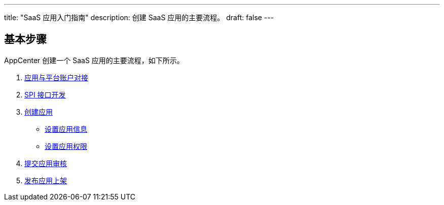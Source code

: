 ---
title: "SaaS 应用入门指南"
description: 创建 SaaS 应用的主要流程。
draft: false
---

== 基本步骤

AppCenter 创建一个 SaaS 应用的主要流程，如下所示。


. link:../../saas-developer-guide/account/get_flow/[应用与平台账户对接]
. link:../../saas-developer-guide/interface/spi_overview/[SPI 接口开发]
. link:../../saas-developer-guide/release/#_创建应用[创建应用]
+
* link:../../saas-developer-guide/release/#_设置应用信息[设置应用信息]
* link:../../saas-developer-guide/release/#_设置应用权限[设置应用权限]

. link:../../saas-developer-guide/release/#_提交应用审核[提交应用审核]
. link:../../saas-developer-guide/release/#_发布上架应用[发布应用上架]
